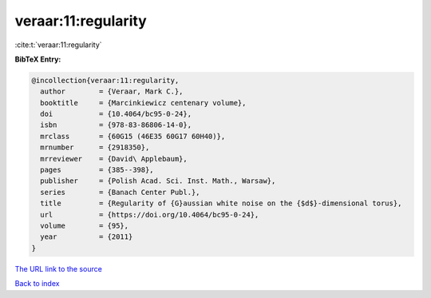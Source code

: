 veraar:11:regularity
====================

:cite:t:`veraar:11:regularity`

**BibTeX Entry:**

.. code-block:: bibtex

   @incollection{veraar:11:regularity,
     author        = {Veraar, Mark C.},
     booktitle     = {Marcinkiewicz centenary volume},
     doi           = {10.4064/bc95-0-24},
     isbn          = {978-83-86806-14-0},
     mrclass       = {60G15 (46E35 60G17 60H40)},
     mrnumber      = {2918350},
     mrreviewer    = {David\ Applebaum},
     pages         = {385--398},
     publisher     = {Polish Acad. Sci. Inst. Math., Warsaw},
     series        = {Banach Center Publ.},
     title         = {Regularity of {G}aussian white noise on the {$d$}-dimensional torus},
     url           = {https://doi.org/10.4064/bc95-0-24},
     volume        = {95},
     year          = {2011}
   }

`The URL link to the source <https://doi.org/10.4064/bc95-0-24>`__


`Back to index <../By-Cite-Keys.html>`__
